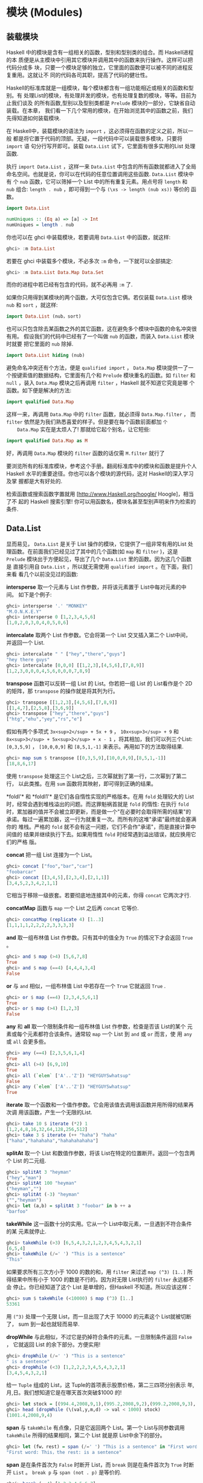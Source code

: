 * 模块 (Modules)

** 装载模块

   [[file:modules.png]]

   Haskell 中的模块是含有一组相关的函数，型别和型别类的组合。而 Haskell进程的本
   质便是从主模块中引用其它模块并调用其中的函数来执行操作。这样可以把代码分成多
   块，只要一个模块足够的独立，它里面的函数便可以被不同的进程反复重用。这就让不
   同的代码各司其职，提高了代码的健壮性。

   Haskell的标准库就是一组模块，每个模块都含有一组功能相近或相关的函数和型别。有
   处理List的模块，有处理并发的模块，也有处理复数的模块，等等。目前为止我们谈及
   的所有函数,型别以及型别类都是 =Prelude= 模块的一部分，它缺省自动装载。在本章，
   我们看一下几个常用的模块，在开始浏览其中的函数之前，我们先得知道如何装载模块.

   在 Haskell中，装载模块的语法为 =import= ，这必须得在函数的定义之前，所以一般
   都是将它置于代码的顶部。无疑，一段代码中可以装载很多模块，只要将 =import= 语
   句分行写开即可。装载 =Data.List= 试下，它里面有很多实用的List 处理函数.

   执行 =import Data.List= ，这样一来 =Data.List= 中包含的所有函数就都进入了全局
   命名空间。也就是说，你可以在代码的任意位置调用这些函数. =Data.List= 模块中有
   个 =nub= 函数，它可以筛掉一个 List 中的所有重复元素。用点号将 =length= 和
   =nub= 组合: =length . nub= ，即可得到一个与 =(\xs -> length (nub xs))= 等价的
   函数。

   #+BEGIN_SRC haskell
     import Data.List

     numUniques :: (Eq a) => [a] -> Int
     numUniques = length . nub
   #+END_SRC

   你也可以在 ghci 中装载模块，若要调用 =Data.List= 中的函数，就这样:

   #+BEGIN_SRC haskell
     ghci> :m Data.List
   #+END_SRC

   若要在 ghci 中装载多个模块，不必多次 =:m= 命令，一下就可以全部搞定:

   #+BEGIN_SRC haskell
     ghci> :m Data.List Data.Map Data.Set
   #+END_SRC

   而你的进程中若已经有包含的代码，就不必再用 =:m= 了.

   如果你只用得到某模块的两个函数，大可仅包含它俩。若仅装载 =Data.List= 模块
    =nub= 和 =sort= ，就这样:

   #+BEGIN_SRC haskell
     import Data.List (nub，sort)
   #+END_SRC

   也可以只包含除去某函数之外的其它函数，这在避免多个模块中函数的命名冲突很有用。
   假设我们的代码中已经有了一个叫做 =nub= 的函数，而装入 =Data.List= 模块时就要
   把它里面的 =nub= 除掉.

   #+BEGIN_SRC haskell
     import Data.List hiding (nub)
   #+END_SRC

   避免命名冲突还有个方法，便是 =qualified import= ， =Data.Map= 模块提供一了一
   个按键索值的数据结构，它里面有几个和 =Prelude= 模块重名的函数。如 =filter= 和
   =null= ，装入 =Data.Map= 模块之后再调用 =filter= ，Haskell 就不知道它究竟是哪
   个函数。如下便是解决的方法:

   #+BEGIN_SRC haskell
     import qualified Data.Map
   #+END_SRC

   这样一来，再调用 =Data.Map= 中的 =filter= 函数，就必须得 =Data.Map.filter= ，
    而 =filter= 依然是为我们熟悉喜爱的样子。但是要在每个函数前面都加 =个
    Data.Map= 实在是太烦人了! 那就给它起个别名，让它短些:

   #+BEGIN_SRC haskell
     import qualified Data.Map as M
   #+END_SRC

   好，再调用 =Data.Map= 模块的 =filter= 函数的话仅需 =M.filter= 就行了

   要浏览所有的标准库模块，参考这个手册。翻阅标准库中的模块和函数是提升个人
   Haskell 水平的重要途径。你也可以各个模块的源代码，这对 Haskell的深入学习及掌
   握都是大有好处的.

   检索函数或搜索函数字置就用 [http://www.Haskell.org/hoogle/ Hoogle]，相当了不
   起的 Haskell 搜索引擎! 你可以用函数名，模块名甚至型别声明来作为检索的条件.

** Data.List

   显而易见， =Data.List= 是关于 List 操作的模块，它提供了一组非常有用的List 处
   理函数。在前面我们已经见过了其中的几个函数(如 =map= 和 =filter= )，这是
   =Prelude= 模块出于方便起见，导出了几个 =Data.List= 里的函数。因为这几个函数是
   直接引用自 =Data.List= ，所以就无需使用 =qualified import= 。在下面，我们来看
   看几个以前没见过的函数:

   *intersperse* 取一个元素与 List 作参数，并将该元素置于 List中每对元素的中间。
   如下是个例子:

   #+BEGIN_SRC haskell
     ghci> intersperse '.' "MONKEY"
     "M.O.N.K.E.Y"
     ghci> intersperse 0 [1,2,3,4,5,6]
     [1,0,2,0,3,0,4,0,5,0,6]
   #+END_SRC

   *intercalate* 取两个 List 作参数。它会将第一个 List 交叉插入第二个 List中间，
   并返回一个 List.

   #+BEGIN_SRC haskell
     ghci> intercalate " " ["hey","there","guys"]
     "hey there guys"
     ghci> intercalate [0,0,0] [[1,2,3],[4,5,6],[7,8,9]]
     [1,2,3,0,0,0,4,5,6,0,0,0,7,8,9]
   #+END_SRC

   *transpose* 函数可以反转一组 List 的 List。你若把一组 List 的 List看作是个 2D
   的矩阵，那 =transpose= 的操作就是将其列为行。

   #+BEGIN_SRC haskell
     ghci> transpose [[1,2,3],[4,5,6],[7,8,9]]
     [[1,4,7],[2,5,8],[3,6,9]]
     ghci> transpose ["hey","there","guys"]
     ["htg","ehu","yey","rs","e"]
   #+END_SRC

   假如有两个多项式 =3x<sup>2</sup> + 5x + 9= ， =10x<sup>3</sup> + 9= 和
    =8x<sup>3</sup> + 5x<sup>2</sup> + x - 1= ，将其相加，我们可以列三个List:
    =[0,3,5,9]= ， =[10,0,0,9]= 和 =[8,5,1,-1]= 来表示。再用如下的方法取得结果.

   #+BEGIN_SRC haskell
     ghci> map sum $ transpose [[0,3,5,9],[10,0,0,9],[8,5,1,-1]]
     [18,8,6,17]
   #+END_SRC

   [[file:legolists.png]]

   使用 =transpose= 处理这三个 List之后，三次幂就到了第一行，二次幂到了第二行，
   以此类推。在用 =sum= 函数将其映射，即可得到正确的结果。

   *foldl'​* 和 *foldl1'​* 是它们各自惰性实现的严格版本。在用 =fold= 处理较大的
   List 时，经常会遇到堆栈溢出的问题。而这罪魁祸首就是 =fold= 的惰性: 在执行
   =fold= 时，累加器的值并不会被立即更新，而是做一个"在必要时会取得所需的结果"的
   承诺。每过一遍累加器，这一行为就重复一次。而所有的这堆"承诺"最终就会塞满你的
   堆栈。严格的 =fold= 就不会有这一问题，它们不会作"承诺"，而是直接计算中间值的
   结果并继续执行下去。如果用惰性 =fold= 时经常遇到溢出错误，就应换用它们的严格
   版。

   *concat* 把一组 List 连接为一个 List。

   #+BEGIN_SRC haskell
     ghci> concat ["foo","bar","car"]
     "foobarcar"
     ghci> concat [[3,4,5],[2,3,4],[2,1,1]]
     [3,4,5,2,3,4,2,1,1]
   #+END_SRC

   它相当于移除一级嵌套。若要彻底地连接其中的元素，你得 =concat= 它两次才行.

   *concatMap* 函数与 =map= 一个 List 之后再 =concat= 它等价.

   #+BEGIN_SRC haskell
     ghci> concatMap (replicate 4) [1..3]
     [1,1,1,1,2,2,2,2,3,3,3,3]
   #+END_SRC

   *and* 取一组布林值 List 作参数。只有其中的值全为 =True= 的情况下才会返回
    =True= 。

   #+BEGIN_SRC haskell
     ghci> and $ map (>4) [5,6,7,8]
     True
     ghci> and $ map (==4) [4,4,4,3,4]
     False
   #+END_SRC

   *or* 与 =and= 相似，一组布林值 List 中若存在一个 =True= 它就返回 =True= .

   #+BEGIN_SRC haskell
     ghci> or $ map (==4) [2,3,4,5,6,1]
     True
     ghci> or $ map (>4) [1,2,3]
     False
   #+END_SRC

   *any* 和 *all* 取一个限制条件和一组布林值 List 作参数，检查是否该 List的某个
   元素或每个元素都符合该条件。通常较 =map= 一个 List 到 =and= 或 =or= 而言，使
   用 =any= 或 =all= 会更多些。

   #+BEGIN_SRC haskell
     ghci> any (==4) [2,3,5,6,1,4]
     True
     ghci> all (>4) [6,9,10]
     True
     ghci> all (`elem` ['A'..'Z']) "HEYGUYSwhatsup"
     False
     ghci> any (`elem` ['A'..'Z']) "HEYGUYSwhatsup"
     True
   #+END_SRC

   *iterate* 取一个函数和一个值作参数。它会用该值去调用该函数并用所得的结果再次调
   用该函数，产生一个无限的List.

   #+BEGIN_SRC haskell
     ghci> take 10 $ iterate (*2) 1
     [1,2,4,8,16,32,64,128,256,512]
     ghci> take 3 $ iterate (++ "haha") "haha"
     ["haha","hahahaha","hahahahahaha"]
   #+END_SRC

   *splitAt* 取一个 List 和数值作参数，将该 List在特定的位置断开。返回一个包含两
   个 List 的二元组.

   #+BEGIN_SRC haskell
     ghci> splitAt 3 "heyman"
     ("hey","man")
     ghci> splitAt 100 "heyman"
     ("heyman","")
     ghci> splitAt (-3) "heyman"
     ("","heyman")
     ghci> let (a,b) = splitAt 3 "foobar" in b ++ a
     "barfoo"
   #+END_SRC

   *takeWhile* 这一函数十分的实用。它从一个 List中取元素，一旦遇到不符合条件的某
   元素就停止.

   #+BEGIN_SRC haskell
     ghci> takeWhile (>3) [6,5,4,3,2,1,2,3,4,5,4,3,2,1]
     [6,5,4]
     ghci> takeWhile (/=' ') "This is a sentence"
     "This"
   #+END_SRC

   如果要求所有三次方小于 1000 的数的和，用 =filter= 来过滤 =map (^3) [1..]= 所
   得结果中所有小于 1000 的数是不行的。因为对无限 List执行的 =filter= 永远都不会
   停止。你已经知道了这个 List 是单增的，但Haskell 不知道。所以应该这样：

   #+BEGIN_SRC haskell
     ghci> sum $ takeWhile (<10000) $ map (^3) [1..]
     53361
   #+END_SRC

   用 =(^3)= 处理一个无限 List，而一旦出现了大于 10000 的元素这个 List就被切断了，
   sum 到一起也就轻而易举.

   *dropWhile* 与此相似，不过它是扔掉符合条件的元素。一旦限制条件返回 =False= ，
   它就返回 List 的余下部分。方便实用!

   #+BEGIN_SRC haskell
     ghci> dropWhile (/=' ') "This is a sentence"
     " is a sentence"
     ghci> dropWhile (<3) [1,2,2,2,3,4,5,4,3,2,1]
     [3,4,5,4,3,2,1]
   #+END_SRC

   给一 =Tuple= 组成的 List，这 Tuple的首项表示股票价格，第二三四项分别表示
   年,月,日。我们想知道它是在哪天首次突破$1000 的!

   #+BEGIN_SRC haskell
     ghci> let stock = [(994.4,2008,9,1),(995.2,2008,9,2),(999.2,2008,9,3),(1001.4,2008,9,4),(998.3,2008,9,5)]
     ghci> head (dropWhile (\(val,y,m,d) -> val < 1000) stock)
     (1001.4,2008,9,4)
   #+END_SRC

   *span* 与 =takeWhile= 有点像，只是它返回两个 List。第一个 List与同参数调用
    =takeWhile= 所得的结果相同，第二个 List 就是原 List中余下的部分。

   #+BEGIN_SRC haskell
     ghci> let (fw，rest) = span (/=' ') "This is a sentence" in "First word:" ++ fw ++ "，the rest:" ++ rest
     "First word: This，the rest: is a sentence"
   #+END_SRC

   *span* 是在条件首次为 =False= 时断开 List，而 =break= 则是在条件首次为 =True=
   时断开 =List= 。 =break p= 与 =span (not . p)= 是等价的.

   #+BEGIN_SRC haskell
     ghci> break (==4) [1,2,3,4,5,6,7]
     ([1,2,3],[4,5,6,7])
     ghci> span (/=4) [1,2,3,4,5,6,7]
     ([1,2,3],[4,5,6,7])
   #+END_SRC

   *break* 返回的第二个 List 就会以第一个符合条件的元素开头。

   *sort* 可以排序一个 List，因为只有能够作比较的元素才可以被排序，所以这一List
   的元素必须是 Ord 型别类的实例型别。

   #+BEGIN_SRC haskell
     ghci> sort [8,5,3,2,1,6,4,2]
     [1,2,2,3,4,5,6,8]
     ghci> sort "This will be sorted soon"
     " Tbdeehiillnooorssstw"
   #+END_SRC

   *group* 取一个 List作参数，并将其中相邻并相等的元素各自归类，组成一个个子
   List.

   #+BEGIN_SRC haskell
     ghci> group [1,1,1,1,2,2,2,2,3,3,2,2,2,5,6,7]
     [[1,1,1,1],[2,2,2,2],[3,3],[2,2,2],[5],[6],[7]]
   #+END_SRC

   若在 =group= 一个 List 之前给它排序就可以得到每个元素在该 List中的出现次数。

   #+BEGIN_SRC haskell
     ghci> map (\l@(x:xs) -> (x,length l)) . group . sort $ [1,1,1,1,2,2,2,2,3,3,2,2,2,5,6,7]
     [(1,4),(2,7),(3,2),(5,1),(6,1),(7,1)]
   #+END_SRC

   *inits* 和 *tails* 与 =init= 和 =tail= 相似，只是它们会递归地调用自身直到什么
   都不剩，看:

   #+BEGIN_SRC haskell
     ghci> inits "w00t"
     ["","w","w0","w00","w00t"]
     ghci> tails "w00t"
     ["w00t","00t","0t","t",""]
     ghci> let w = "w00t" in zip (inits w) (tails w)
     [("","w00t"),("w","00t"),("w0","0t"),("w00","t"),("w00t","")]
   #+END_SRC

   我们用 =fold= 实现一个搜索子 List 的函数:

   #+BEGIN_SRC haskell
     search :: (Eq a) => [a] -> [a] -> Bool
     search needle haystack =
       let nlen = length needle
       in foldl (\acc x -> if take nlen x == needle then True else acc) False (tails haystack)
   #+END_SRC

   首先，对搜索的 List 调用 =tails= ，然后遍历每个 List来检查它是不是我们想要的.

   由此我们便实现了一个类似 *isInfixOf* 的函数，*isInfixOf* 从一个 List中搜索一
   个子 List，若该 List 包含子 List，则返回 =True= .

   #+BEGIN_SRC haskell
     ghci> "cat" `isInfixOf` "im a cat burglar"
     True
     ghci> "Cat" `isInfixOf` "im a cat burglar"
     False
     ghci> "cats" `isInfixOf` "im a cat burglar"
     False
   #+END_SRC

   *isPrefixOf* 与 *isSuffixOf* 分别检查一个 List 是否以某子 List开头或者结尾.

   #+BEGIN_SRC haskell
     ghci> "hey" `isPrefixOf` "hey there!"
     True
     ghci> "hey" `isPrefixOf` "oh hey there!"
     False
     ghci> "there!" `isSuffixOf` "oh hey there!"
     True
     ghci> "there!" `isSuffixOf` "oh hey there"
     False
   #+END_SRC

   *elem* 与 *notElem* 检查一个 List 是否包含某元素.

   *partition* 取一个限制条件和 List 作参数，返回两个 List，第一个 List中包含所
   有符合条件的元素，而第二个 List 中包含余下的.

   #+BEGIN_SRC haskell
     ghci> partition (`elem` ['A'..'Z']) "BOBsidneyMORGANeddy"
     ("BOBMORGAN","sidneyeddy")
     ghci> partition (>3) [1,3,5,6,3,2,1,0,3,7]
     ([5,6,7],[1,3,3,2,1,0,3])
   #+END_SRC

   了解这个与 =span= 和 =break= 的差异是很重要的.

   #+BEGIN_SRC haskell
     ghci> span (`elem` ['A'..'Z']) "BOBsidneyMORGANeddy"
     ("BOB","sidneyMORGANeddy")
   #+END_SRC

    =span= 和 =break= 会在遇到第一个符合或不符合条件的元素处断开，而 =partition=
   则会遍历整个 List。

   *find* 取一个 List和限制条件作参数，并返回首个符合该条件的元素，而这个元素是
   个 =Maybe= 值。在下章，我们将深入地探讨相关的算法和数据结构，但在这里你只需了
   解 =Maybe= 值是 =Just something= 或 =Nothing= 就够了。与一个 List可以为空也可
   以包含多个元素相似，一个 =Maybe= 可以为空，也可以是单一元素。同样与 List 类似，
   一个 Int 型的 List可以写作 =[Int]= ， =Maybe= 有个 Int 型可以写作 =Maybe Int=
   。先试一下 =find= 函数再说.

   #+BEGIN_SRC haskell
     ghci> find (>4) [1,2,3,4,5,6]
     Just 5
     ghci> find (>9) [1,2,3,4,5,6]
     Nothing
     ghci> :t find
     find :: (a -> Bool) -> [a] -> Maybe a
   #+END_SRC

   注意一下 =find= 的型别，它的返回结果为 =Maybe a= ，这与 =[a]= 的写法有点像，
   只是 =Maybe= 型的值只能为空或者单一元素，而 List可以为空,一个元素，也可以是多
   个元素.

   想想前面那段找股票的代码， =head (dropWhile (\(val,y,m,d) -> val < 1000)
   stock)= 。但 =head= 并不安全! 如果我们的股票没涨过 $1000 会怎样? =dropWhile=
   会返回一个空 List，而对空 List 取 =head= 就会引发一个错误。把它改成 =find
   (\(val,y,m,d) -> val > 1000) stock= 就安全多啦，若存在合适的结果就得到它, 像
   =Just (1001.4,2008,9,4)= ，若不存在合适的元素(即我们的股票没有涨到过$1000)，
   就会得到一个 =Nothing= .

   *elemIndex* 与 =elem= 相似，只是它返回的不是布林值，它只是'可能' (Maybe)返回
   我们找的元素的索引，若这一元素不存在，就返回 =Nothing= 。

   #+BEGIN_SRC haskell
     ghci> :t elemIndex
     elemIndex :: (Eq a) => a -> [a] -> Maybe Int
     ghci> 4 `elemIndex` [1,2,3,4,5,6]
     Just 3
     ghci> 10 `elemIndex` [1,2,3,4,5,6]
     Nothing
   #+END_SRC

   *elemIndices* 与 =elemIndex= 相似，只不过它返回的是 List，就不需要 =Maybe= 了。
   因为不存在用空 List 就可以表示，这就与 =Nothing= 相似了.

   #+BEGIN_SRC haskell
     ghci> ' ' `elemIndices` "Where are the spaces?"
     [5,9,13]
   #+END_SRC

   *findIndex* 与 =find= 相似，但它返回的是可能存在的首个符合该条件元素的索引。
   *findIndices*会返回所有符合条件的索引.

   #+BEGIN_SRC haskell
     ghci> findIndex (==4) [5,3,2,1,6,4]
     Just 5
     ghci> findIndex (==7) [5,3,2,1,6,4]
     Nothing
     ghci> findIndices (`elem` ['A'..'Z']) "Where Are The Caps?"
     [0,6,10,14]
   #+END_SRC

   在前面，我们讲过了 =zip= 和 =zipWith= ，它们只能将两个 List组到一个二元组数或
   二参函数中，但若要组三个 List 该怎么办? 好说~ 有 =zip3= , =zip4= ...,和
   =zipWith3= , =zipWith4= ...直到 7。这看起来像是个hack，但工作良好。连着组 8
   个 List的情况很少遇到。还有个聪明办法可以组起无限多个List，但限于我们目前的水
   平，就先不谈了.

   #+BEGIN_SRC haskell
     ghci> zipWith3 (\x y z -> x + y + z) [1,2,3] [4,5,2,2] [2,2,3]
     [7,9,8]
     ghci> zip4 [2,3,3] [2,2,2] [5,5,3] [2,2,2]
     [(2,2,5,2),(3,2,5,2),(3,2,3,2)]
   #+END_SRC

   与普通的 =zip= 操作相似，以返回的 List 中长度最短的那个为准.

   在处理来自文件或其它地方的输入时，*lines*会非常有用。它取一个字串作参数。并返
   回由其中的每一行组成的 List.

   #+BEGIN_SRC haskell
     ghci> lines "first line\nsecond line\nthird line"
     ["first line","second line","third line"]
   #+END_SRC

     =​'\n'​= 表示unix下的换行符，在 Haskell 的字符中，反斜杠表示特殊字符.

   *unlines* 是 =lines= 的反函数，它取一组字串的 List，并将其通过 =​'\n'​= 合并到
   一块.

   #+BEGIN_SRC haskell
     ghci> unlines ["first line"，"second line"，"third line"]
     "first line\nsecond line\nthird line\n"
   #+END_SRC

   *words* 和 *unwords* 可以把一个字串分为一组单词或执行相反的操作，很有用.

   #+BEGIN_SRC haskell
     ghci> words "hey these are the words in this sentence"
     ["hey","these","are","the","words","in","this","sentence"]
     ghci> words "hey these are the words in this\nsentence"
     ["hey","these","are","the","words","in","this","sentence"]
     ghci> unwords ["hey","there","mate"]
     "hey there mate"
   #+END_SRC

   我们前面讲到了 *nub*，它可以将一个 List 中的重复元素全部筛掉，使该 List的每个
   元素都如雪花般独一无二，'nub'的含义就是'一小块'或'一部分'，用在这里觉得很古怪。
   我觉得，在函数的命名上应该用更确切的词语，而避免使用老掉牙的过时词汇.

   #+BEGIN_SRC haskell
     ghci> nub [1,2,3,4,3,2,1,2,3,4,3,2,1]
     [1,2,3,4]
     ghci> nub "Lots of words and stuff"
     "Lots fwrdanu"
   #+END_SRC

   *delete* 取一个元素和 List 作参数，会删掉该 List 中首次出现的这一元素.

   #+BEGIN_SRC haskell
     ghci> delete 'h' "hey there ghang!"
     "ey there ghang!"
     ghci> delete 'h' . delete 'h' $ "hey there ghang!"
     "ey tere ghang!"
     ghci> delete 'h' . delete 'h' . delete 'h' $ "hey there ghang!"
     "ey tere gang!"
   #+END_SRC

   *\* 表示 List 的差集操作，这与集合的差集很相似，它会从左边 List中的元素扣除存
   在于右边 List 中的元素一次.

   #+BEGIN_SRC haskell
     ghci> [1..10] \\ [2,5,9]
     [1,3,4,6,7,8,10]
     ghci> "Im a big baby" \\ "big"
     "Im a  baby"
   #+END_SRC

   *union* 与集合的并集也是很相似，它返回两个 List 的并集，即遍历第二个List 若存
   在某元素不属于第一个 List，则追加到第一个 List。看，第二个 List中的重复元素就
   都没了!

   #+BEGIN_SRC haskell
     ghci> "hey man" `union` "man what's up"
     "hey manwt'sup"
     ghci> [1..7] `union` [5..10]
     [1,2,3,4,5,6,7,8,9,10]
   #+END_SRC

   *intersection* 相当于集合的交集。它返回两个 List 的相同部分.

   #+BEGIN_SRC haskell
     ghci> [1..7] `intersect` [5..10]
     [5,6,7]
   #+END_SRC

   *insert* 可以将一个元素插入一个可排序的List，并将其置于首个大于等于它的元素之
   前，如果使用 =insert= 来给一个排过序的 List 插入元素，返回的结果依然是排序的.

   #+BEGIN_SRC haskell
     ghci> insert 4 [1,2,3,5,6,7]
     [1,2,3,4,5,6,7]
     ghci> insert 'g' $ ['a'..'f'] ++ ['h'..'z']
     "abcdefghijklmnopqrstuvwxyz"
     ghci> insert 3 [1,2,4,3,2,1]
     [1,2,3,4,3,2,1]
   #+END_SRC

    =length= ， =take= ， =drop= ， =splitAt= ， =!!= 和 =replicate= 之类的函数
   有个共同点。那就是它们的参数中都有个 Int值（或者返回Int值），我觉得使用
   Intergal 或 Num型别类会更好，但出于历史原因，修改这些会破坏掉许多既有的代码。
   在 =Data.List= 中包含了更通用的替代版，如: =genericLength，genericTake，
   genericDrop，genericSplitAt，genericIndex= 和 =genericReplicate= 。 =length=
   的型别声明为=length :: [a] -> Int= ，而我们若要像这样求它的平均值， ~let xs =
   [1..6] in sum xs / length xs~ ，就会得到一个型别错误，因为 =/= 运算符不能对
   Int 型使用! 而 =genericLength= 的型别声明则为 ~genericLength :: (Num a) =>
   [b] -> a~ ，Num既可以是整数又可以是浮点数， ~let xs = [1..6] in sum xs /
   genericLength xs~ 这样再求平均数就不会有问题了.

    =nub= , =delete= , =union= , =intsect= 和 =group= 函数也有各自的通用替代版
    =nubBy= ， =deleteBy= ， =unionBy= ， =intersectBy= 和 =groupBy= ，它们的区
    别就是前一组函数使用 ~(==)~ 来测试是否相等，而带 =By= 的那组则取一个函数作参
    数来判定相等性， =group= 就与 ~groupBy (==)~ 等价.

   假如有个记录某函数在每秒的值的List，而我们要按照它小于零或者大于零的交界处将
   其分为一组子 List。如果用 =group= ，它只能将相邻并相等的元素组到一起，而在这
   里我们的标准是它们是否互为相反数。 =groupBy= 登场! 它取一个含两个参数的函数作
   为参数来判定相等性.

   #+BEGIN_SRC haskell
     ghci> let values = [-4.3，-2.4，-1.2，0.4，2.3，5.9，10.5，29.1，5.3，-2.4，-14.5，2.9，2.3]
     ghci> groupBy (\x y -> (x > 0) == (y > 0)) values
     [[-4.3,-2.4,-1.2],[0.4,2.3,5.9,10.5,29.1,5.3],[-2.4,-14.5],[2.9,2.3]]
   #+END_SRC

   这样一来我们就可以很清楚地看出哪部分是正数，哪部分是负数，这个判断相等性的函
   数会在两个元素同时大于零或同时小于零时返回 =True= 。也可以写作 ~\x y -> (x
   > 0) && (y > 0) || (x <= 0) && (y <= 0)~ 。但我觉得第一个写法的可读性更高。
   =Data.Function= 中还有个 =on= 函数可以让它的表达更清晰，其定义如下:

   #+BEGIN_SRC haskell
     on :: (b -> b -> c) -> (a -> b) -> a -> a -> c
     f `on` g = \x y -> f (g x) (g y)
   #+END_SRC

   执行 ~(\==) `on` (> 0)~ 得到的函数就与 ~\x y -> (x > 0) \== (y > 0)~ 基本等价。
   =on= 与带 =By= 的函数在一起会非常好用，你可以这样写:

   #+BEGIN_SRC haskell
     ghci> groupBy ((==) `on` (> 0)) values
     [[-4.3,-2.4,-1.2],[0.4,2.3,5.9,10.5,29.1,5.3],[-2.4,-14.5],[2.9,2.3]]
   #+END_SRC

   可读性很高! 你可以大声念出来: 按照元素是否大于零，给它分类！

   同样， =sort= ， =insert= ， =maximum= 和 =min= 都有各自的通用版本。如
   =groupBy= 类似，*sortBy*，*insertBy*，*maximumBy* 和 *minimumBy*都取一个函数
   来比较两个元素的大小。像 =sortBy= 的型别声明为: =sortBy :: (a -> a ->
   Ordering) -> [a] -> [a]= 。前面提过， =Ordering= 型别可以有三个值, =LT= ，
   =EQ= 和 =GT= 。 =compare= 取两个 =Ord= 型别类的元素作参数，所以 =sort= 与
   =sortBy compare= 等价.

   List 是可以比较大小的，且比较的依据就是其中元素的大小。如果按照其子 List的长
   度为标准当如何? 很好，你可能已经猜到了， =sortBy= 函数.

   #+BEGIN_SRC haskell
     ghci> let xs = [[5,4,5,4,4],[1,2,3],[3,5,4,3],[],[2],[2,2]]
     ghci> sortBy (compare `on` length) xs
     [[],[2],[2,2],[1,2,3],[3,5,4,3],[5,4,5,4,4]]
   #+END_SRC

   太绝了! =compare `on` length= ，乖乖，这简直就是英文! 如果你搞不清楚 =on= 在
   这里的原理，就可以认为它与 =\x y -> length x `compare` length y= 等价。通常，
   与带 =By= 的函数打交道时，若要判断相等性，则 ~(\==) `on` something~ 。若要判
   定大小，则 =compare `on` something= .

** Data.Char

   如其名， =Data.Char= 模块包含了一组用于处理字符的函数。由于字串的本质就是一组
   字符的List，所以往往会在 =filter= 或是 =map= 字串时用到它.

    =Data.Char= 模块中含有一系列用于判定字符范围的函数，如下:

   [[file:legochar.png]]

   *isControl* 判断一个字符是否是控制字符。 *isSpace*判断一个字符是否是空格字符，
   包括空格，tab，换行符等. *isLower*判断一个字符是否为小写. *isUper* 判断一个字
   符是否为大写。 *isAlpha*判断一个字符是否为字母. *isAlphaNum* 判断一个字符是否
   为字母或数字. *isPrint* 判断一个字符是否是可打印的. *isDigit* 判断一个字符是
   否为数字. *isOctDigit* 判断一个字符是否为八进制数字. *isHexDigit*判断一个字符
   是否为十六进制数字. *isLetter* 判断一个字符是否为字母. *isMark* 判断是否为
   unicode 注音字符，你如果是法国人就会经常用到的. *isNumber* 判断一个字符是否为
   数字. *isPunctuation*判断一个字符是否为标点符号. *isSymbol*判断一个字符是否为
   货币符号. *isSeperater* 判断一个字符是否为 unicode 空格或分隔符. *isAscii*判
   断一个字符是否在 unicode 字母表的前 128 位。 *isLatin1*判断一个字符是否在
   unicode 字母表的前 256 位. *isAsciiUpper*判断一个字符是否为大写的 ascii 字符.
   *isAsciiLower*判断一个字符是否为小写的 ascii 字符.

   以上所有判断函数的型别声明皆为 =Char -> Bool= ，用到它们的绝大多数情况都无非
   就是过滤字串或类似操作。假设我们在写个进程，它需要一个由字符和数字组成的用户
   名。要实现对用户名的检验，我们可以结合使用 =Data.List= 模块的 =all= 函数与
   =Data.Char= 的判断函数.

   #+BEGIN_SRC haskell
     ghci> all isAlphaNum "bobby283"
     True
     ghci> all isAlphaNum "eddy the fish!"
     False
   #+END_SRC

   Kewl~ 免得你忘记， =all= 函数取一个判断函数和一个 List 做参数，若该 List的所
   有元素都符合条件，就返回 =True= .

   也可以使用 =isSpace= 来实现 =Data.List= 的 =words= 函数.

   #+BEGIN_SRC haskell
     ghci> words "hey guys its me"
     ["hey","guys","its","me"]
     ghci> groupBy ((==) `on` isSpace) "hey guys its me"
     ["hey"," ","guys"," ","its"," ","me"]
     ghci>
   #+END_SRC

   Hmm，不错，有点 =words= 的样子了。只是还有空格在里面，恩，该怎么办? 我知道，
   用 =filter= 滤掉它们!

   #+BEGIN_SRC haskell
     ghci> filter (not . any isSpace) . groupBy ((==) `on` isSpace) $ "hey guys its me"
     ["hey","guys","its","me"]
   #+END_SRC

   啊哈.

    =Data.Char= 中也含有与 =Ordering= 相似的型别。 =Ordering= 可以有三个值，
    =LT= ， =GT= 和 =EQ= 。这就是个枚举，它表示了两个元素作比较可能的结果.
    =GeneralCategory= 型别也是个枚举，它表示了一个字符可能所在的分类。而得到一个
    字符所在分类的主要方法就是使用 =generalCategory= 函数.它的型别为:
    =generalCategory :: Char -> GeneralCategory= 。那 31个分类就不在此一一列出了，
    试下这个函数先:

   #+BEGIN_SRC haskell
     ghci> generalCategory ' '
     Space
     ghci> generalCategory 'A'
     UppercaseLetter
     ghci> generalCategory 'a'
     LowercaseLetter
     ghci> generalCategory '.'
     OtherPunctuation
     ghci> generalCategory '9'
     DecimalNumber
     ghci> map generalCategory " \t\nA9?|"
     [Space,Control,Control,UppercaseLetter,DecimalNumber,OtherPunctuation,MathSymbol]
   #+END_SRC

   由于 =GeneralCategory= 型别是 =Eq= 型别类的一部分，使用类似 ~generalCategory
   c == Space~ 的代码也是可以的.

   *toUpper* 将一个字符转为大写字母，若该字符不是小写字母，就按原值返回.
   *toLower* 将一个字符转为小写字母，若该字符不是大写字母，就按原值返回.
   *toTitle* 将一个字符转为 title-case，对大多数字元而言，title-case就是大写.
   **digitToInt* 将一个字符转为 Int 值，而这一字符必须得在 =​'1'..'9','a'..'f'​= 或
   * =​'A'..'F'​=  的范围之内.

   #+BEGIN_SRC haskell
     ghci> map digitToInt "34538"
     [3,4,5,3,8]
     ghci> map digitToInt "FF85AB"
     [15,15,8,5,10,11]
   #+END_SRC

    =intToDigit= 是 =digitToInt= 的反函数。它取一个 =0= 到 =15= 的 =Int= 值作参
   数，并返回一个小写的字符.

   #+BEGIN_SRC haskell
     ghci> intToDigit 15
     'f'
     ghci> intToDigit 5
     '5'
   #+END_SRC

   *ord* 与 *char* 函数可以将字符与其对应的数字相互转换.

   #+BEGIN_SRC haskell
     ghci> ord 'a'
     97
     ghci> chr 97
     'a'
     ghci> map ord "abcdefgh"
     [97,98,99,100,101,102,103,104]
   #+END_SRC

   两个字符的 =ord= 值之差就是它们在 unicode 字符表上的距离.

   /Caesar ciphar/
   是加密的基础算法，它将消息中的每个字符都按照特定的字母表进行替换。它的实现非常简单，我们这里就先不管字母表了.

   #+BEGIN_SRC haskell
     encode :: Int -> String -> String
     encode shift msg =
       let ords = map ord msg
           shifted = map (+ shift) ords
       in map chr shifted
   #+END_SRC

   先将一个字串转为一组数字，然后给它加上某数，再转回去。如果你是标准的组合牛仔，
   大可将函数写为: =map (chr . (+ shift) . ord) msg= 。试一下它的效果:

   #+BEGIN_SRC haskell
     ghci> encode 3 "Heeeeey"
     "Khhhhh|"
     ghci> encode 4 "Heeeeey"
     "Liiiii}"
     ghci> encode 1 "abcd"
     "bcde"
     ghci> encode 5 "Marry Christmas! Ho ho ho!"
     "Rfww~%Hmwnxyrfx&%Mt%mt%mt&"
   #+END_SRC

   不错。再简单地将它转成一组数字，减去某数后再转回来就是解密了.

   #+BEGIN_SRC haskell
     decode :: Int -> String -> String
     decode shift msg = encode (negate shift) msg
   #+END_SRC

   #+BEGIN_SRC haskell
     ghci> encode 3 "Im a little teapot"
     "Lp#d#olwwoh#whdsrw"
     ghci> decode 3 "Lp#d#olwwoh#whdsrw"
     "Im a little teapot"
     ghci> decode 5 . encode 5 $ "This is a sentence"
     "This is a sentence"
   #+END_SRC

** Data.Map

   关联列表(也叫做字典)是按照键值对排列而没有特定顺序的一种List。例如，我们用关
   联列表保存电话号码，号码就是值，人名就是键。我们并不关心它们的存储顺序，只要
   能按人名得到正确的号码就好.在Haskell 中表示关联列表的最简单方法就是弄一个二元
   组的List，而这二元组就首项为键，后项为值。如下便是个表示电话号码的关联列表:

   #+BEGIN_SRC haskell
     phoneBook = [("betty","555-2938") ,
                  ("bonnie","452-2928") ,
                  ("patsy","493-2928") ,
                  ("lucille","205-2928") ,
                  ("wendy","939-8282") ,
                  ("penny","853-2492") ]
   #+END_SRC

   不理这貌似古怪的缩进，它就是一组二元组的 List而已。话说对关联列表最常见的操作
   就是按键索值，我们就写个函数来实现它。

   #+BEGIN_SRC haskell
     findKey :: (Eq k) => k -> [(k,v)] -> v
     findKey key xs = snd . head . filter (\(k,v) -> key == k) $ xs
   #+END_SRC

   [[file:legomap.png]]

   简洁漂亮。这个函数取一个键和 List 做参数，过滤这一 List仅保留键匹配的项，并返
   回首个键值对。但若该关联列表中不存在这个键那会怎样? 哼，那就会在试图从空 List
   中取 =head= 时引发一个运行时错误。无论如何也不能让进程就这么轻易地崩溃吧，所
   以就应该用 =Maybe= 型别。如果没找到相应的键，就返回 =Nothing= 。而找到了就返
   回=Just something= 。而这 =something= 就是键对应的值。

   #+BEGIN_SRC haskell
     findKey :: (Eq k) => k -> [(k,v)] -> Maybe v
     findKey key [] = Nothing
     findKey key ((k,v):xs) =
          if key == k then
              Just v
          else
              findKey key xs
   #+END_SRC

   看这型别声明，它取一个可判断相等性的键和一个关联列表做参数，可能 (Maybe)得到
   一个值。听起来不错.这便是个标准的处理 List的递归函数，边界条件，分割 List，递
   归调用，都有了 -- 经典的 =fold= 模式。 看看用 =fold= 怎样实现吧。

   #+BEGIN_SRC haskell
     findKey :: (Eq k) => k -> [(k,v)] -> Maybe v
     findKey key = foldr (\(k,v) acc -> if key == k then Just v else acc) Nothing
   #+END_SRC

   #+BEGIN_EXAMPLE
       *Note*: 通常，使用 ``fold`` 来替代类似的递归函数会更好些。用 ``fold`` 的代码让人一目了然，而看明白递归则得多花点脑子。
   #+END_EXAMPLE

   #+BEGIN_SRC haskell
     ghci> findKey "penny" phoneBook
     Just "853-2492"
     ghci> findKey "betty" phoneBook
     Just "555-2938"
     ghci> findKey "wilma" phoneBook
     Nothing
   #+END_SRC

   如魔咒般灵验! 只要我们有这姑娘的号码就 =Just= 可以得到，否则就是 =Nothing= .
   方才我们实现的函数便是 =Data.List= 模块的 =lookup= ，如果要按键去寻找相应的值，
   它就必须得遍历整个List，直到找到为止。而 =Data.Map= 模块提供了更高效的方式(通
   过树实现)，并提供了一组好用的函数。从现在开始，我们扔掉关联列表，改用map.由于
   =Data.Map= 中的一些函数与Prelude和 =Data.List= 模块存在命名冲突，所以我们使用
   =qualified import= 。 =import qualified Data.Map as Map= 在代码中加上这句，并
   =load= 到 ghci 中.继续前进，看看 =Data.Map= 是如何的一座宝库! 如下便是其中函
   数的一瞥:

   *fromList* 取一个关联列表，返回一个与之等价的 Map。

   #+BEGIN_SRC haskell
     ghci> Map.fromList [("betty","555-2938"),("bonnie","452-2928"),("lucille","205-2928")]
     fromList [("betty","555-2938"),("bonnie","452-2928"),("lucille","205-2928")]
     ghci> Map.fromList [(1,2),(3,4),(3,2),(5,5)]
     fromList [(1,2),(3,2),(5,5)]
   #+END_SRC

   若其中存在重复的键,就将其忽略。如下即 =fromList= 的型别声明。

   #+BEGIN_SRC haskell
     Map.fromList :: (Ord k) => [(k，v)] -> Map.Map k v
   #+END_SRC

   这表示它取一组键值对的 List，并返回一个将 =k= 映射为 =v= 的 =map= 。注意一下，
   当使用普通的关联列表时，只需要键的可判断相等性就行了。而在这里，它还必须得是
   可排序的。这在 =Data.Map= 模块中是强制的。因为它会按照某顺序将其组织在一棵树
   中.在处理键值对时，只要键的型别属于 =Ord= 型别类，就应该尽量使用 =Data.Map= .
   =empty= 返回一个空 =map= .

   #+BEGIN_SRC haskell
     ghci> Map.empty
     fromList []
   #+END_SRC

   *insert* 取一个键，一个值和一个 =map= 做参数，给这个 =map= 插入新的键值对，并
   返回一个新的 =map= 。

   #+BEGIN_SRC haskell
     ghci> Map.empty
     fromList []
     ghci> Map.insert 3 100 Map.empty
     fromList [(3,100)]
     ghci> Map.insert 5 600 (Map.insert 4 200 ( Map.insert 3 100  Map.empty))
     fromList [(3,100),(4,200),(5,600)]
     ghci> Map.insert 5 600 . Map.insert 4 200 . Map.insert 3 100 $ Map.empty
     fromList [(3,100),(4,200),(5,600)]
   #+END_SRC

   通过 =empty= ， =insert= 与 =fold= ，我们可以编写出自己的 =fromList= 。

   #+BEGIN_SRC haskell
     fromList' :: (Ord k) => [(k,v)] -> Map.Map k v
     fromList' = foldr (\(k,v) acc -> Map.insert k v acc) Map.empty
   #+END_SRC

   简洁明了的 =fold= ！ 从一个空的 =map= 开始，然后从右折叠，随着遍历不断地往
    =map= 中插入新的键值对.

   *null* 检查一个 =map= 是否为空.

   #+BEGIN_SRC haskell
     ghci> Map.null Map.empty
     True
     ghci> Map.null $ Map.fromList [(2,3),(5,5)]
     False
   #+END_SRC

   *size* 返回一个 =map= 的大小。

   #+BEGIN_SRC haskell
     ghci> Map.size Map.empty
     0
     ghci> Map.size $ Map.fromList [(2,4),(3,3),(4,2),(5,4),(6,4)]
     5
   #+END_SRC

   *singleton* 取一个键值对做参数,并返回一个只含有一个映射的 =map=.

   #+BEGIN_SRC haskell
     ghci> Map.singleton 3 9
     fromList [(3,9)]
     ghci> Map.insert 5 9 $ Map.singleton 3 9
     fromList [(3,9),(5,9)]
   #+END_SRC

   *lookup* 与 =Data.List= 的 =lookup= 很像,只是它的作用对象是 =map= ，如果它找
   到键对应的值。就返回 =Just something= ，否则返回 =Nothing= 。

   *member* 是个判断函数，它取一个键与 =map= 做参数，并返回该键是否存在于该
   =map= 。

   #+BEGIN_SRC haskell
     ghci> Map.member 3 $ Map.fromList [(3,6),(4,3),(6,9)]
     True
     ghci> Map.member 3 $ Map.fromList [(2,5),(4,5)]
     False
   #+END_SRC

   *map* 与 *filter* 与其对应的 =List= 版本很相似:

   #+BEGIN_SRC haskell
     ghci> Map.map (*100) $ Map.fromList [(1,1),(2,4),(3,9)]
     fromList [(1,100),(2,400),(3,900)]
     ghci> Map.filter isUpper $ Map.fromList [(1,'a'),(2,'A'),(3,'b'),(4,'B')]
     fromList [(2,'A'),(4,'B')]
   #+END_SRC

   =toList= 是 =fromList= 的反函数。

   #+BEGIN_SRC haskell
     ghci> Map.toList . Map.insert 9 2 $ Map.singleton 4 3
     [(4,3),(9,2)]
   #+END_SRC

   *keys* 与 *elems* 各自返回一组由键或值组成的 List， =keys= 与 =map fst .
   Map.toList= 等价， =elems= 与 =map snd . Map.toList= 等价. =fromListWith= 是
   个很酷的小函数，它与 =fromList= 很像，只是它不会直接忽略掉重复键，而是交给一
   个函数来处理它们。假设一个姑娘可以有多个号码，而我们有个像这样的关联列表:

   #+BEGIN_SRC haskell
     phoneBook =
         [("betty","555-2938")
         ,("betty","342-2492")
         ,("bonnie","452-2928")
         ,("patsy","493-2928")
         ,("patsy","943-2929")
         ,("patsy","827-9162")
         ,("lucille","205-2928")
         ,("wendy","939-8282")
         ,("penny","853-2492")
         ,("penny","555-2111")
         ]
   #+END_SRC

   如果用 =fromList= 来生成 =map= ，我们会丢掉许多号码! 如下才是正确的做法:

   #+BEGIN_SRC haskell
     phoneBookToMap :: (Ord k) => [(k, String)] -> Map.Map k String
     phoneBookToMap xs = Map.fromListWith (\number1 number2 -> number1 ++ ", " ++ number2) xs
   #+END_SRC

   #+BEGIN_SRC haskell
     ghci> Map.lookup "patsy" $ phoneBookToMap phoneBook
     "827-9162, 943-2929, 493-2928"
     ghci> Map.lookup "wendy" $ phoneBookToMap phoneBook
     "939-8282"
     ghci> Map.lookup "betty" $ phoneBookToMap phoneBook
     "342-2492，555-2938"
   #+END_SRC

   一旦出现重复键，这个函数会将不同的值组在一起，同样，也可以缺省地将每个值放到
   一个单元素的List 中，再用 =++= 将他们都连接在一起。

   #+BEGIN_SRC haskell
     phoneBookToMap :: (Ord k) => [(k，a)] -> Map.Map k [a]
     phoneBookToMap xs = Map.fromListWith (++) $ map (\(k,v) -> (k,[v])) xs
     ghci> Map.lookup "patsy" $ phoneBookToMap phoneBook
     ["827-9162","943-2929","493-2928"]
   #+END_SRC

   很简洁! 它还有别的玩法，例如在遇到重复元素时，单选最大的那个值.

   #+BEGIN_SRC haskell
     ghci> Map.fromListWith max [(2,3),(2,5),(2,100),(3,29),(3,22),(3,11),(4,22),(4,15)]
     fromList [(2,100),(3,29),(4,22)]
   #+END_SRC

   或是将相同键的值都加在一起.

   #+BEGIN_SRC haskell
     ghci> Map.fromListWith (+) [(2,3),(2,5),(2,100),(3,29),(3,22),(3,11),(4,22),(4,15)]
     fromList [(2,108),(3,62),(4,37)]
   #+END_SRC

   *insertWith* 之于 =insert= ，恰如 =fromListWith= 之于 =fromList= 。它会将一个
   键值对插入一个 =map= 之中，而该 =map= 若已经包含这个键，就问问这个函数该怎么
   办。

   #+BEGIN_SRC haskell
     ghci> Map.insertWith (+) 3 100 $ Map.fromList [(3,4),(5,103),(6,339)]
     fromList [(3,104),(5,103),(6,339)]
   #+END_SRC

    =Data.Map= 里面还有不少函数，
   [http://www.haskell.org/ghc/docs/latest/html/libraries/containers/Data-Map.html[
   这个文档]中的列表就很全了.

** Data.Set

   [[file:legosets.png]]

    =Data.Set= 模块提供了对数学中集合的处理。集合既像 List 也像 =Map= :它里面的
   每个元素都是唯一的，且内部的数据由一棵树来组织(这和 =Data.Map= 模块的 =map=
   很像)，必须得是可排序的。同样是插入,删除,判断从属关系之类的操作，使用集合要比
   List快得多。对一个集合而言，最常见的操作莫过于并集，判断从属或是将集合转为
   List.

   由于 =Data.Set= 模块与 =Prelude= 模块和 =Data.List= 模块中存在大量的命名冲突，
   所以我们使用 =qualified import=

   将 =import= 语句至于代码之中:

   #+BEGIN_SRC haskell
     import qualified Data.Set as Set
   #+END_SRC

   然后在 ghci 中装载

   假定我们有两个字串，要找出同时存在于两个字串的字符

   #+BEGIN_SRC haskell
     text1 = "I just had an anime dream. Anime... Reality... Are they so different?"
     text2 = "The old man left his garbage can out and now his trash is all over my lawn!"
   #+END_SRC

   *fromList* 函数同你想的一样，它取一个 List 作参数并将其转为一个集合

   #+BEGIN_SRC haskell
     ghci> let set1 = Set.fromList text1
     ghci> let set2 = Set.fromList text2
     ghci> set1
     fromList " .?AIRadefhijlmnorstuy"
     ghci> set2
     fromList " !Tabcdefghilmnorstuvwy"
   #+END_SRC

   如你所见，所有的元素都被排了序。而且每个元素都是唯一的。现在我们取它的交集看
   看它们共同包含的元素:

   #+BEGIN_SRC haskell
     ghci> Set.intersection set1 set2
     fromList " adefhilmnorstuy"
   #+END_SRC

   使用 =difference= 函数可以得到存在于第一个集合但不在第二个集合的元素

   #+BEGIN_SRC haskell
     ghci> Set.difference set1 set2
     fromList ".?AIRj"
     ghci> Set.difference set2 set1
     fromList "!Tbcgvw"
   #+END_SRC

   也可以使用 =union= 得到两个集合的并集

   #+BEGIN_SRC haskell
     ghci> Set.union set1 set2
     fromList " !.?AIRTabcdefghijlmnorstuvwy"
   #+END_SRC

    =null= ， =size= ， =member= ， =empty= ， =singleton= ， =insert= ，
   =delete= 这几个函数就跟你想的差不多啦

   #+BEGIN_SRC haskell
     ghci> Set.null Set.empty
     True
     ghci> Set.null $ Set.fromList [3,4,5,5,4,3]
     False
     ghci> Set.size $ Set.fromList [3,4,5,3,4,5]
     3
     ghci> Set.singleton 9
     fromList [9]
     ghci> Set.insert 4 $ Set.fromList [9,3,8,1]
     fromList [1,3,4,8,9]
     ghci> Set.insert 8 $ Set.fromList [5..10]
     fromList [5,6,7,8,9,10]
     ghci> Set.delete 4 $ Set.fromList [3,4,5,4,3,4,5]
     fromList [3,5]
   #+END_SRC

   也可以判断子集与真子集，如果集合 A 中的元素都属于集合 B，那么 A 就是 B的子集,
   如果 A 中的元素都属于 B 且 B 的元素比 A 多，那 A 就是 B 的真子集

   #+BEGIN_SRC haskell
     ghci> Set.fromList [2,3,4] `Set.isSubsetOf` Set.fromList [1,2,3,4,5]
     True
     ghci> Set.fromList [1,2,3,4,5] `Set.isSubsetOf` Set.fromList [1,2,3,4,5]
     True
     ghci> Set.fromList [1,2,3,4,5] `Set.isProperSubsetOf` Set.fromList [1,2,3,4,5]
     False
     ghci> Set.fromList [2,3,4,8] `Set.isSubsetOf` Set.fromList [1,2,3,4,5]
     False
   #+END_SRC

   对集合也可以执行 =map= 和 =filter=:

   #+BEGIN_SRC haskell
     ghci> Set.filter odd $ Set.fromList [3,4,5,6,7,2,3,4]
     fromList [3,5,7]
     ghci> Set.map (+1) $ Set.fromList [3,4,5,6,7,2,3,4]
     fromList [3,4,5,6,7,8]
   #+END_SRC

   集合有一常见用途，那就是先 =fromList= 删掉重复元素后再 =toList= 转回去。尽管
    =Data.List= 模块的 =nub= 函数完全可以完成这一工作，但在对付大 List时则会明显
    的力不从心。使用集合则会快很多， =nub= 函数只需 List中的元素属于 =Eq= 型别类
    就行了，而若要使用集合，它必须得属于 =Ord= 型别类

   #+BEGIN_SRC haskell
     ghci> let setNub xs = Set.toList $ Set.fromList xs
     ghci> setNub "HEY WHATS CRACKALACKIN"
     " ACEHIKLNRSTWY"
     ghci> nub "HEY WHATS CRACKALACKIN"
     "HEY WATSCRKLIN"
   #+END_SRC

   在处理较大的 List 时， =setNub= 要比 =nub= 快，但也可以从中看出， =nub= 保留
   了 List 中元素的原有顺序，而 =setNub= 不。

** 建立自己的模块

   我们已经见识过了几个很酷的模块，但怎样才能构造自己的模块呢? 几乎所有的编程语
   言都允许你将代码分成多个文件，Haskell也不例外。在编程时，将功能相近的函数和型
   别至于同一模块中会是个很好的习惯。这样一来，你就可以轻松地一个 =import= 来重
   用其中的函数.

   接下来我们将构造一个由计算机几何图形体积和面积组成的模块，先从新建一个
    =Geometry.hs= 的文件开始.

   在模块的开头定义模块的名称，如果文件名叫做 =Geometry.hs= 那它的名字就得是
    =Geometry= 。在声明出它含有的函数名之后就可以编写函数的实现啦，就这样写:

   #+BEGIN_SRC haskell
     module Geometry
     ( sphereVolume
     ，sphereArea
     ，cubeVolume
     ，cubeArea
     ，cuboidArea
     ，cuboidVolume
     ) where
   #+END_SRC

   如你所见，我们提供了对球体,立方体和立方体的面积和体积的解法。继续进发，定义函
   数体:

   #+BEGIN_SRC haskell
     module Geometry
     ( sphereVolume
     ，sphereArea
     ，cubeVolume
     ，cubeArea
     ，cuboidArea
     ，cuboidVolume
     ) where

     sphereVolume :: Float -> Float
     sphereVolume radius = (4.0 / 3.0) * pi * (radius ^ 3)

     sphereArea :: Float -> Float
     sphereArea radius = 4 * pi * (radius ^ 2)

     cubeVolume :: Float -> Float
     cubeVolume side = cuboidVolume side side side

     cubeArea :: Float -> Float
     cubeArea side = cuboidArea side side side

     cuboidVolume :: Float -> Float -> Float -> Float
     cuboidVolume a b c = rectangleArea a b * c

     cuboidArea :: Float -> Float -> Float -> Float
     cuboidArea a b c = rectangleArea a b * 2 + rectangleArea a c * 2 + rectangleArea c b * 2

     rectangleArea :: Float -> Float -> Float
     rectangleArea a b = a * b
   #+END_SRC

   [[file:making_modules.png]]

   标准的几何公式。有几个地方需要注意一下，由于立方体只是长方体的特殊形式，所以
   在求它面积和体积的时候我们就将它当作是边长相等的长方体。在这里还定义了一个
   =helper= 函数， =rectangleArea= 它可以通过长方体的两条边计算出长方体的面积。
   它仅仅是简单的相乘而已，份量不大。但请注意我们可以在这一模块中调用这个函数，
   而它不会被导出! 因为我们这个模块只与三维图形打交道.

   当构造一个模块的时候，我们通常只会导出那些行为相近的函数，而其内部的实现则是
   隐蔽的。如果有人用到了 =Geometry= 模块，就不需要关心它的内部实现是如何。我们
   作为编写者，完全可以随意修改这些函数甚至将其删掉，没有人会注意到里面的变动，
   因为我们并不把它们导出.

   要使用我们的模块，只需:

   #+BEGIN_SRC haskell
     import Geometry
   #+END_SRC

   将 =Geometry.hs= 文件至于用到它的进程文件的同一目录之下.

   模块也可以按照分层的结构来组织，每个模块都可以含有多个子模块。而子模块还可以
   有自己的子模块。我们可以把 =Geometry= 分成三个子模块，而一个模块对应各自的图
   形对象.

   首先，建立一个 =Geometry= 文件夹，注意首字母要大写，在里面新建三个文件

   如下就是各个文件的内容:

   sphere.hs

   #+BEGIN_SRC haskell
     module Geometry.Sphere
     ( volume
     ，area
     ) where

     volume :: Float -> Float
     volume radius = (4.0 / 3.0) * pi * (radius ^ 3)

     area :: Float -> Float
     area radius = 4 * pi * (radius ^ 2)
   #+END_SRC

   cuboid.hs

   #+BEGIN_SRC haskell
     module Geometry.Cuboid
     ( volume
     ，area
     ) where

     volume :: Float -> Float -> Float -> Float
     volume a b c = rectangleArea a b * c

     area :: Float -> Float -> Float -> Float
     area a b c = rectangleArea a b * 2 + rectangleArea a c * 2 + rectangleArea c b * 2

     rectangleArea :: Float -> Float -> Float
     rectangleArea a b = a * b
   #+END_SRC

   cube.hs

   #+BEGIN_SRC haskell
     module Geometry.Cube
     ( volume
     ，area
     ) where

     import qualified Geometry.Cuboid as Cuboid

     volume :: Float -> Float
     volume side = Cuboid.volume side side side

     area :: Float -> Float
     area side = Cuboid.area side side side
   #+END_SRC

   好的! 先是 =Geometry.Sphere= 。注意，我们将它置于 =Geometry= 文件夹之中并将它
   的名字定为 =Geometry.Sphere= 。对 Cuboid也是同样，也注意下，在三个模块中我们
   定义了许多名称相同的函数，因为所在模块不同，所以不会产生命名冲突。若要在
   =Geometry.Cube= 使用 =Geometry.Cuboid= 中的函数，就不能直接 =import
   Geometry.Cuboid= ，而必须得 =qualified import= 。因为它们中间的函数名完全相同.

   #+BEGIN_SRC haskell
     import Geometry.Sphere
   #+END_SRC

   然后，调用 =area= 和 =volume= ，就可以得到球体的面积和体积，而若要用到两个或
   更多此类模块，就必须得 =qualified import= 来避免重名。所以就得这样写:

   #+BEGIN_SRC haskell
     import qualified Geometry.Sphere as Sphere
     import qualified Geometry.Cuboid as Cuboid
     import qualified Geometry.Cube as Cube
   #+END_SRC

   然后就可以调用 =Sphere.area= ， =Sphere.volume= ， =Cuboid.area= 了，而每个函
   数都只计算其对应物体的面积和体积.

   以后你若发现自己的代码体积庞大且函数众多，就应该试着找找目的相近的函数能否装
   入各自的模块，也方便日后的重用.
